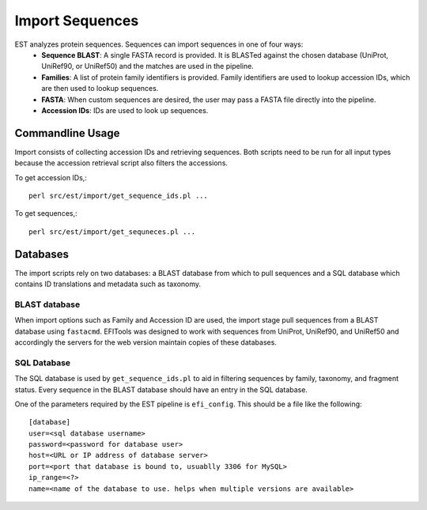 Import Sequences
================

EST analyzes protein sequences. Sequences can import sequences in one of four ways:
 * **Sequence BLAST**: A single FASTA record is provided. It is BLASTed against
   the chosen database (UniProt, UniRef90, or UniRef50) and the matches are used
   in the pipeline.

 * **Families**: A list of protein family identifiers is provided. Family
   identifiers are used to lookup accession IDs, which are then used to lookup
   sequences.

 * **FASTA**: When custom sequences are desired, the user may pass a FASTA file
   directly into the pipeline.

 * **Accession IDs**: IDs are used to look up sequences.

Commandline Usage
-----------------

Import consists of collecting accession IDs and retrieving sequences. Both
scripts need to be run for all input types because the accession retrieval
script also filters the accessions.

To get accession IDs,::
    
    perl src/est/import/get_sequence_ids.pl ...


To get sequences,::

    perl src/est/import/get_sequneces.pl ...


Databases
---------
The import scripts rely on two databases: a BLAST database from which to pull
sequences and a SQL database which contains ID translations and metadata such as
taxonomy.

BLAST database
~~~~~~~~~~~~~~
When import options such as Family and Accession ID are used, the import stage
pull sequences from a BLAST database using ``fastacmd``. EFITools was designed
to work with sequences from UniProt, UniRef90, and UniRef50 and accordingly the
servers for the web version maintain copies of these databases.

SQL Database
~~~~~~~~~~~~
The SQL database is used by ``get_sequence_ids.pl`` to aid in filtering
sequences by family, taxonomy, and fragment status. Every sequence in the BLAST
database should have an entry in the SQL database.

One of the parameters required by the EST pipeline is ``efi_config``. This
should be a file like the following: ::

    [database]
    user=<sql database username>
    password=<password for database user>
    host=<URL or IP address of database server>
    port=<port that database is bound to, usuablly 3306 for MySQL>
    ip_range=<?>
    name=<name of the database to use. helps when multiple versions are available>
